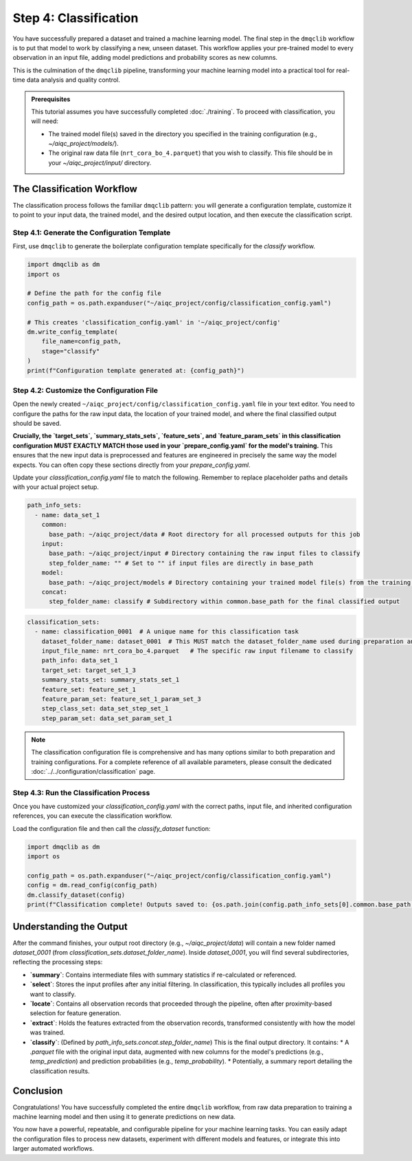 Step 4: Classification
======================

You have successfully prepared a dataset and trained a machine learning model. The final step in the ``dmqclib`` workflow is to put that model to work by classifying a new, unseen dataset. This workflow applies your pre-trained model to every observation in an input file, adding model predictions and probability scores as new columns.

This is the culmination of the ``dmqclib`` pipeline, transforming your machine learning model into a practical tool for real-time data analysis and quality control.

.. admonition:: Prerequisites

   This tutorial assumes you have successfully completed :doc:`./training`. To proceed with classification, you will need:

   *   The trained model file(s) saved in the directory you specified in the training configuration (e.g., `~/aiqc_project/models/`).
   *   The original raw data file (``nrt_cora_bo_4.parquet``) that you wish to classify. This file should be in your `~/aiqc_project/input/` directory.

The Classification Workflow
---------------------------

The classification process follows the familiar ``dmqclib`` pattern: you will generate a configuration template, customize it to point to your input data, the trained model, and the desired output location, and then execute the classification script.

Step 4.1: Generate the Configuration Template
~~~~~~~~~~~~~~~~~~~~~~~~~~~~~~~~~~~~~~~~~~~~~

First, use ``dmqclib`` to generate the boilerplate configuration template specifically for the `classify` workflow.

.. code-block:: python

   import dmqclib as dm
   import os

   # Define the path for the config file
   config_path = os.path.expanduser("~/aiqc_project/config/classification_config.yaml")

   # This creates 'classification_config.yaml' in '~/aiqc_project/config'
   dm.write_config_template(
       file_name=config_path,
       stage="classify"
   )
   print(f"Configuration template generated at: {config_path}")


Step 4.2: Customize the Configuration File
~~~~~~~~~~~~~~~~~~~~~~~~~~~~~~~~~~~~~~~~~~

Open the newly created ``~/aiqc_project/config/classification_config.yaml`` file in your text editor. You need to configure the paths for the raw input data, the location of your trained model, and where the final classified output should be saved.

**Crucially, the `target_sets`, `summary_stats_sets`, `feature_sets`, and `feature_param_sets` in this classification configuration MUST EXACTLY MATCH those used in your `prepare_config.yaml` for the model's training.** This ensures that the new input data is preprocessed and features are engineered in precisely the same way the model expects. You can often copy these sections directly from your `prepare_config.yaml`.

Update your `classification_config.yaml` file to match the following. Remember to replace placeholder paths and details with your actual project setup.

.. code-block:: yaml

    path_info_sets:
      - name: data_set_1
        common:
          base_path: ~/aiqc_project/data # Root directory for all processed outputs for this job
        input:
          base_path: ~/aiqc_project/input # Directory containing the raw input files to classify
          step_folder_name: "" # Set to "" if input files are directly in base_path
        model:
          base_path: ~/aiqc_project/models # Directory containing your trained model file(s) from the training step
        concat:
          step_folder_name: classify # Subdirectory within common.base_path for the final classified output

.. code-block:: yaml

    classification_sets:
      - name: classification_0001  # A unique name for this classification task
        dataset_folder_name: dataset_0001  # This MUST match the dataset_folder_name used during preparation and training
        input_file_name: nrt_cora_bo_4.parquet   # The specific raw input filename to classify
        path_info: data_set_1
        target_set: target_set_1_3
        summary_stats_set: summary_stats_set_1
        feature_set: feature_set_1
        feature_param_set: feature_set_1_param_set_3
        step_class_set: data_set_step_set_1
        step_param_set: data_set_param_set_1

.. note::
   The classification configuration file is comprehensive and has many options similar to both preparation and training configurations. For a complete reference of all available parameters, please consult the dedicated :doc:`../../configuration/classification` page.

Step 4.3: Run the Classification Process
~~~~~~~~~~~~~~~~~~~~~~~~~~~~~~~~~~~~~~~~

Once you have customized your `classification_config.yaml` with the correct paths, input file, and inherited configuration references, you can execute the classification workflow.

Load the configuration file and then call the `classify_dataset` function:

.. code-block:: python

   import dmqclib as dm
   import os

   config_path = os.path.expanduser("~/aiqc_project/config/classification_config.yaml")
   config = dm.read_config(config_path)
   dm.classify_dataset(config)
   print(f"Classification complete! Outputs saved to: {os.path.join(config.path_info_sets[0].common.base_path, config.classification_sets[0].dataset_folder_name, config.path_info_sets[0].concat.step_folder_name)}")

Understanding the Output
------------------------

After the command finishes, your output root directory (e.g., `~/aiqc_project/data`) will contain a new folder named `dataset_0001` (from `classification_sets.dataset_folder_name`). Inside `dataset_0001`, you will find several subdirectories, reflecting the processing steps:

*   **`summary`**: Contains intermediate files with summary statistics if re-calculated or referenced.
*   **`select`**: Stores the input profiles after any initial filtering. In classification, this typically includes all profiles you want to classify.
*   **`locate`**: Contains all observation records that proceeded through the pipeline, often after proximity-based selection for feature generation.
*   **`extract`**: Holds the features extracted from the observation records, transformed consistently with how the model was trained.
*   **`classify`**: (Defined by `path_info_sets.concat.step_folder_name`) This is the final output directory. It contains:
    *   A `.parquet` file with the original input data, augmented with new columns for the model's predictions (e.g., `temp_prediction`) and prediction probabilities (e.g., `temp_probability`).
    *   Potentially, a summary report detailing the classification results.

Conclusion
----------

Congratulations! You have successfully completed the entire ``dmqclib`` workflow, from raw data preparation to training a machine learning model and then using it to generate predictions on new data.

You now have a powerful, repeatable, and configurable pipeline for your machine learning tasks. You can easily adapt the configuration files to process new datasets, experiment with different models and features, or integrate this into larger automated workflows.

